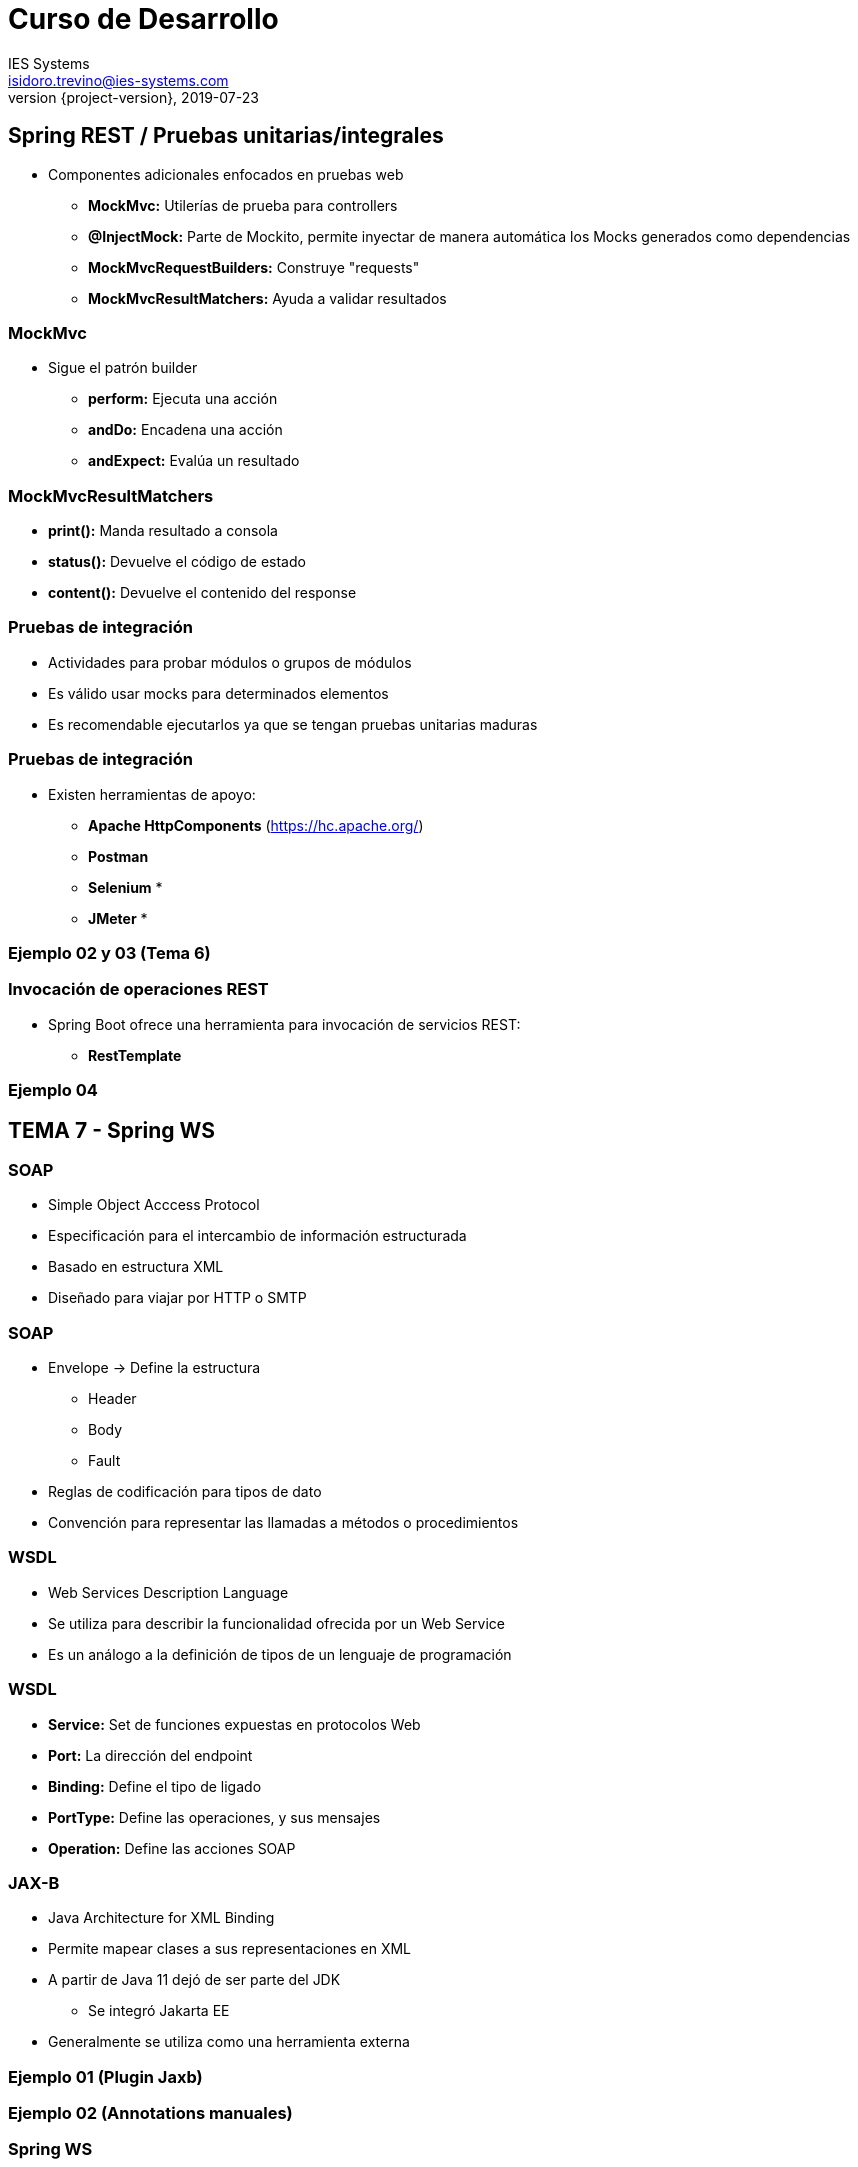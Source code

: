 = Curso de Desarrollo
IES Systems <isidoro.trevino@ies-systems.com>
2019-07-23
:revnumber: {project-version}
:example-caption!:
ifndef::imagesdir[:imagesdir: images]
ifndef::sourcedir[:sourcedir: ../java]

== Spring REST / Pruebas unitarias/integrales

* Componentes adicionales enfocados en pruebas web
** **MockMvc:** Utilerías de prueba para controllers
** **@InjectMock:** Parte de Mockito, permite inyectar
de manera automática los Mocks generados como dependencias
** **MockMvcRequestBuilders:** Construye "requests"
** **MockMvcResultMatchers:** Ayuda a validar resultados

=== MockMvc

* Sigue el patrón builder
** **perform:** Ejecuta una acción
** **andDo:** Encadena una acción
** **andExpect:** Evalúa un resultado

=== MockMvcResultMatchers

* **print():** Manda resultado a consola
* **status():** Devuelve el código de estado
* **content():** Devuelve el contenido del response

=== Pruebas de integración

* Actividades para probar módulos o grupos de módulos
* Es válido usar mocks para determinados elementos
* Es recomendable ejecutarlos ya que se tengan pruebas 
unitarias maduras

=== Pruebas de integración

* Existen herramientas de apoyo:
** **Apache HttpComponents** (https://hc.apache.org/)
** **Postman**
** **Selenium** *
** **JMeter** *

=== Ejemplo 02 y 03 (Tema 6)

=== Invocación de operaciones REST

* Spring Boot ofrece una herramienta para
invocación de servicios REST:
** **RestTemplate**

=== Ejemplo 04

== TEMA 7 - Spring WS

=== SOAP

* Simple Object Acccess Protocol
* Especificación para el intercambio de 
información estructurada
* Basado en estructura XML
* Diseñado para viajar por HTTP o SMTP

=== SOAP

* Envelope -> Define la estructura
** Header
** Body
** Fault
* Reglas de codificación para tipos de dato
* Convención para representar las llamadas a
métodos o procedimientos

=== WSDL

* Web Services Description Language
* Se utiliza para describir la funcionalidad
ofrecida por un Web Service
* Es un análogo a la definición de tipos de 
un lenguaje de programación

=== WSDL

* **Service:** Set de funciones expuestas en protocolos Web
* **Port:** La dirección del endpoint
* **Binding:** Define el tipo de ligado
* **PortType:** Define las operaciones, y sus mensajes
* **Operation:** Define las acciones SOAP

=== JAX-B

* Java Architecture for XML Binding
* Permite mapear clases a sus representaciones en XML
* A partir de Java 11 dejó de ser parte del JDK
** Se integró  Jakarta EE
* Generalmente se utiliza como una herramienta externa

=== Ejemplo 01 (Plugin Jaxb)

=== Ejemplo 02 (Annotations manuales)

=== Spring WS

* Módulo que permite exponer Servicios SOAP 
"Contract First"
* Facilita la transformación entre Java y 
mensajes SOAP (Marshalling)
* Configurado automático con Spring Boot

=== Endpoints

* **@Endpoint** -> Expone una clase como un
endpoint SOAP
* **@PayloadRoot** -> Indica la operación a exponer
* **@RequestPayload** -> Convierte la solicitud XML
en el objeto anotado
* **@ResponsePayload** -> Indica que el resultado
debe convertirse en una respuesta SOAP

=== Ejemplo 03

=== SOAP UI

* Herramienta para probar WebServices
* Versión comunitaria: https://www.soapui.org/downloads/soapui.html

